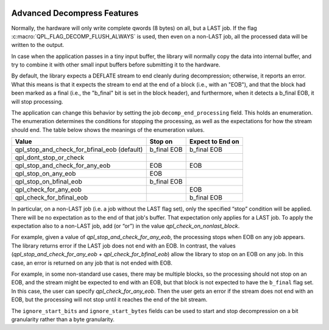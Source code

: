  .. ***************************************************************************
 .. * Copyright (C) 2022 Intel Corporation
 .. *
 .. * SPDX-License-Identifier: MIT
 .. ***************************************************************************/


Advanced Decompress Features
############################

Normally, the hardware will only write complete qwords (8 bytes) on all,
but a LAST job. If the flag :c:macro:`QPL_FLAG_DECOMP_FLUSH_ALWAYS` is used, then
even on a non-LAST job, all the processed data will be written to the
output.

In case when the application passes in a tiny input buffer, the library
will normally copy the data into internal buffer, and try to combine it
with other small input buffers before submitting it to the hardware.

By default, the library expects a DEFLATE stream to end cleanly during
decompression; otherwise, it reports an error. What this means is that
it expects the stream to end at the end of a block (i.e., with an "EOB"),
and that the block had been marked as a final (i.e., the "b_final" bit is
set in the block header), and furthermore, when it detects a b_final EOB,
it will stop processing.

The application can change this behavior by setting the job
``decomp_end_processing`` field. This holds an enumeration. The
enumeration determines the conditions for stopping the processing, as
well as the expectations for how the stream should end. The table below
shows the meanings of the enumeration values.

+-----------------------------------------+-----------+----------------+
| Value                                   | Stop on   | Expect to End  |
|                                         |           | on             |
+=========================================+===========+================+
| qpl_stop_and_check_for_bfinal_eob       | b_final   | b_final EOB    |
| (default)                               | EOB       |                |
+-----------------------------------------+-----------+----------------+
| qpl_dont_stop_or_check                  |           |                |
+-----------------------------------------+-----------+----------------+
| qpl_stop_and_check_for_any_eob          | EOB       | EOB            |
+-----------------------------------------+-----------+----------------+
| qpl_stop_on_any_eob                     | EOB       |                |
+-----------------------------------------+-----------+----------------+
| qpl_stop_on_bfinal_eob                  | b_final   |                |
|                                         | EOB       |                |
+-----------------------------------------+-----------+----------------+
| qpl_check_for_any_eob                   |           | EOB            |
+-----------------------------------------+-----------+----------------+
| qpl_check_for_bfinal_eob                |           | b_final EOB    |
+-----------------------------------------+-----------+----------------+


In particular, on a non-LAST job (i.e. a job without the LAST flag set),
only the specified “stop” condition will be applied. There will be no
expectation as to the end of that job's buffer. That expectation only
applies for a LAST job. To apply the expectation also to a non-LAST job,
add (or “or”) in the value *qpl_check_on_nonlast_block*.

For example, given a value of *qpl_stop_and_check_for_any_eob*, the
processing stops when EOB on any job appears. The library returns error
if the LAST job does not end with an EOB. In contrast, the values
(*qpl_stop_and_check_for_any_eob* + *qpl_check_for_bfinal_eob*) allow the
library to stop on an EOB on any job. In this case, an error is returned
on any job that is not ended with EOB.

For example, in some non-standard use cases, there may be multiple
blocks, so the processing should not stop on an EOB, and the stream
might be expected to end with an EOB, but that block is not expected to
have the ``b_final`` flag set. In this case, the user can specify
*qpl_check_for_any_eob*. Then the user gets an error if the stream does
not end with an EOB, but the processing will not stop until it reaches
the end of the bit stream.

The ``ignore_start_bits`` and ``ignore_start_bytes`` fields can be used
to start and stop decompression on a bit granularity rather than a byte granularity.


